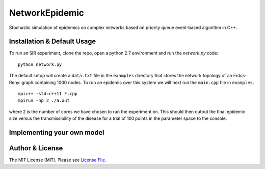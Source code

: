 NetworkEpidemic
==================

Stochastic simulation of epidemics on complex networks based on priority queue event-based algorithm in C++. 


Installation & Default Usage
-----------------------

To run an SIR experiment, clone the repo, open a python 2.7 environment and run the `network.py` code:

:: 

  python network.py
 
The default setup will create a ``data.txt`` file in the ``examples`` directory that stores the network topology of an Erdos-Renyi graph containing 1000 nodes. To run an epidemic over this system we will next run the ``main.cpp`` file in ``examples``. 

:: 

  mpic++ -std=c++11 *.cpp
  mpirun -np 2 ./a.out
  
where 2 is the number of cores we have chosen to run the experiment on. This should then output the final epidemic size versus the transmissibility of the disease for a trial of 100 points in the parameter space to the console. 

Implementing your own model
------------------------------



Author & License
-----------------------

The MIT License (MIT). Please see `License File
<https://github.com/PeterStAndrews/NetworkEpidemic/blob/master/LICENSE>`_.


